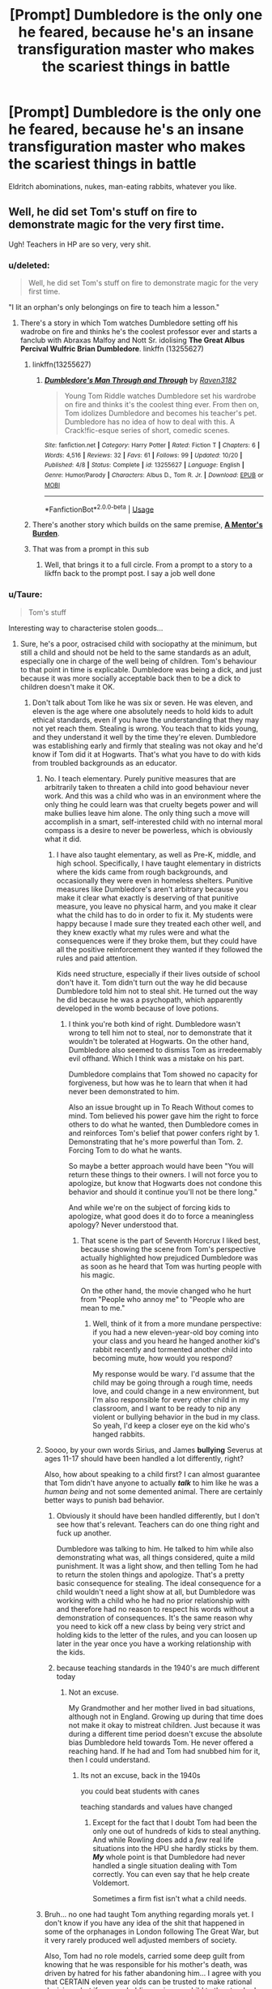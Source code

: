 #+TITLE: [Prompt] Dumbledore is the only one he feared, because he's an insane transfiguration master who makes the scariest things in battle

* [Prompt] Dumbledore is the only one he feared, because he's an insane transfiguration master who makes the scariest things in battle
:PROPERTIES:
:Score: 133
:DateUnix: 1571708676.0
:DateShort: 2019-Oct-22
:FlairText: Prompt
:END:
Eldritch abominations, nukes, man-eating rabbits, whatever you like.


** Well, he did set Tom's stuff on fire to demonstrate magic for the very first time.

Ugh! Teachers in HP are so very, very shit.
:PROPERTIES:
:Author: sue_donymous
:Score: 97
:DateUnix: 1571711036.0
:DateShort: 2019-Oct-22
:END:

*** u/deleted:
#+begin_quote
  Well, he did set Tom's stuff on fire to demonstrate magic for the very first time.
#+end_quote

"I lit an orphan's only belongings on fire to teach him a lesson."
:PROPERTIES:
:Score: 88
:DateUnix: 1571712476.0
:DateShort: 2019-Oct-22
:END:

**** There's a story in which Tom watches Dumbledore setting off his wadrobe on fire and thinks he's the coolest professor ever and starts a fanclub with Abraxas Malfoy and Nott Sr. idolising *The Great Albus Percival Wulfric Brian Dumbledore*. linkffn (13255627)
:PROPERTIES:
:Author: Ares_Ignis
:Score: 53
:DateUnix: 1571729185.0
:DateShort: 2019-Oct-22
:END:

***** linkffn(13255627)
:PROPERTIES:
:Author: C8H5NO2
:Score: 14
:DateUnix: 1571731752.0
:DateShort: 2019-Oct-22
:END:

****** [[https://www.fanfiction.net/s/13255627/1/][*/Dumbledore's Man Through and Through/*]] by [[https://www.fanfiction.net/u/1718773/Raven3182][/Raven3182/]]

#+begin_quote
  Young Tom Riddle watches Dumbledore set his wardrobe on fire and thinks it's the coolest thing ever. From then on, Tom idolizes Dumbledore and becomes his teacher's pet. Dumbledore has no idea of how to deal with this. A Crack!fic-esque series of short, comedic scenes.
#+end_quote

^{/Site/:} ^{fanfiction.net} ^{*|*} ^{/Category/:} ^{Harry} ^{Potter} ^{*|*} ^{/Rated/:} ^{Fiction} ^{T} ^{*|*} ^{/Chapters/:} ^{6} ^{*|*} ^{/Words/:} ^{4,516} ^{*|*} ^{/Reviews/:} ^{32} ^{*|*} ^{/Favs/:} ^{61} ^{*|*} ^{/Follows/:} ^{99} ^{*|*} ^{/Updated/:} ^{10/20} ^{*|*} ^{/Published/:} ^{4/8} ^{*|*} ^{/Status/:} ^{Complete} ^{*|*} ^{/id/:} ^{13255627} ^{*|*} ^{/Language/:} ^{English} ^{*|*} ^{/Genre/:} ^{Humor/Parody} ^{*|*} ^{/Characters/:} ^{Albus} ^{D.,} ^{Tom} ^{R.} ^{Jr.} ^{*|*} ^{/Download/:} ^{[[http://www.ff2ebook.com/old/ffn-bot/index.php?id=13255627&source=ff&filetype=epub][EPUB]]} ^{or} ^{[[http://www.ff2ebook.com/old/ffn-bot/index.php?id=13255627&source=ff&filetype=mobi][MOBI]]}

--------------

*FanfictionBot*^{2.0.0-beta} | [[https://github.com/tusing/reddit-ffn-bot/wiki/Usage][Usage]]
:PROPERTIES:
:Author: FanfictionBot
:Score: 15
:DateUnix: 1571731805.0
:DateShort: 2019-Oct-22
:END:


***** There's another story which builds on the same premise, *[[https://www.fanfiction.net/s/13255607/1/A-Mentor-s-Burden][A Mentor's Burden]]*.
:PROPERTIES:
:Author: mftrhu
:Score: 8
:DateUnix: 1571747544.0
:DateShort: 2019-Oct-22
:END:


***** That was from a prompt in this sub
:PROPERTIES:
:Score: 5
:DateUnix: 1571753208.0
:DateShort: 2019-Oct-22
:END:

****** Well, that brings it to a full circle. From a prompt to a story to a likffn back to the prompt post. I say a job well done
:PROPERTIES:
:Author: Ares_Ignis
:Score: 6
:DateUnix: 1571765515.0
:DateShort: 2019-Oct-22
:END:


*** u/Taure:
#+begin_quote
  Tom's stuff
#+end_quote

Interesting way to characterise stolen goods...
:PROPERTIES:
:Author: Taure
:Score: 32
:DateUnix: 1571724183.0
:DateShort: 2019-Oct-22
:END:

**** Sure, he's a poor, ostracised child with sociopathy at the minimum, but still a child and should not be held to the same standards as an adult, especially one in charge of the well being of children. Tom's behaviour to that point in time is explicable. Dumbledore was being a dick, and just because it was more socially acceptable back then to be a dick to children doesn't make it OK.
:PROPERTIES:
:Author: sue_donymous
:Score: 39
:DateUnix: 1571724805.0
:DateShort: 2019-Oct-22
:END:

***** Don't talk about Tom like he was six or seven. He was eleven, and eleven is the age where one absolutely needs to hold kids to adult ethical standards, even if you have the understanding that they may not yet reach them. Stealing is wrong. You teach that to kids young, and they understand it well by the time they're eleven. Dumbledore was establishing early and firmly that stealing was not okay and he'd know if Tom did it at Hogwarts. That's what you have to do with kids from troubled backgrounds as an educator.
:PROPERTIES:
:Author: SecretlyFBI
:Score: -12
:DateUnix: 1571725847.0
:DateShort: 2019-Oct-22
:END:

****** No. I teach elementary. Purely punitive measures that are arbitrarily taken to threaten a child into good behaviour never work. And this was a child who was in an environment where the only thing he could learn was that cruelty begets power and will make bullies leave him alone. The only thing such a move will accomplish in a smart, self-interested child with no internal moral compass is a desire to never be powerless, which is obviously what it did.
:PROPERTIES:
:Author: sue_donymous
:Score: 37
:DateUnix: 1571726240.0
:DateShort: 2019-Oct-22
:END:

******* I have also taught elementary, as well as Pre-K, middle, and high school. Specifically, I have taught elementary in districts where the kids came from rough backgrounds, and occasionally they were even in homeless shelters. Punitive measures like Dumbledore's aren't arbitrary because you make it clear what exactly is deserving of that punitive measure, you leave no physical harm, and you make it clear what the child has to do in order to fix it. My students were happy because I made sure they treated each other well, and they knew exactly what my rules were and what the consequences were if they broke them, but they could have all the positive reinforcement they wanted if they followed the rules and paid attention.

Kids need structure, especially if their lives outside of school don't have it. Tom didn't turn out the way he did because Dumbledore told him not to steal shit. He turned out the way he did because he was a psychopath, which apparently developed in the womb because of love potions.
:PROPERTIES:
:Author: SecretlyFBI
:Score: 8
:DateUnix: 1571726786.0
:DateShort: 2019-Oct-22
:END:

******** I think you're both kind of right. Dumbledore wasn't wrong to tell him not to steal, nor to demonstrate that it wouldn't be tolerated at Hogwarts. On the other hand, Dumbledore also seemed to dismiss Tom as irredeemably evil offhand. Which I think was a mistake on his part.

Dumbledore complains that Tom showed no capacity for forgiveness, but how was he to learn that when it had never been demonstrated to him.

Also an issue brought up in To Reach Without comes to mind. Tom believed his power gave him the right to force others to do what he wanted, then Dumbledore comes in and reinforces Tom's belief that power confers right by 1. Demonstrating that he's more powerful than Tom. 2. Forcing Tom to do what he wants.

So maybe a better approach would have been "You will return these things to their owners. I will not force you to apologize, but know that Hogwarts does not condone this behavior and should it continue you'll not be there long."

And while we're on the subject of forcing kids to apologize, what good does it do to force a meaningless apology? Never understood that.
:PROPERTIES:
:Author: corwinicewolf
:Score: 29
:DateUnix: 1571732330.0
:DateShort: 2019-Oct-22
:END:

********* That scene is the part of Seventh Horcrux I liked best, because showing the scene from Tom's perspective actually highlighted how prejudiced Dumbledore was as soon as he heard that Tom was hurting people with his magic.

On the other hand, the movie changed who he hurt from "People who annoy me" to "People who are mean to me."
:PROPERTIES:
:Author: ForwardDiscussion
:Score: 8
:DateUnix: 1571756225.0
:DateShort: 2019-Oct-22
:END:

********** Well, think of it from a more mundane perspective: if you had a new eleven-year-old boy coming into your class and you heard he hanged another kid's rabbit recently and tormented another child into becoming mute, how would you respond?

My response would be wary. I'd assume that the child may be going through a rough time, needs love, and could change in a new environment, but I'm also responsible for every other child in my classroom, and I want to be ready to nip any violent or bullying behavior in the bud in my class. So yeah, I'd keep a closer eye on the kid who's hanged rabbits.
:PROPERTIES:
:Author: SecretlyFBI
:Score: 1
:DateUnix: 1571759104.0
:DateShort: 2019-Oct-22
:END:


****** Soooo, by your own words Sirius, and James *bullying* Severus at ages 11-17 should have been handled a lot differently, right?

Also, how about speaking to a child first? I can almost guarantee that Tom didn't have anyone to actually /*talk*/ to him like he was a /human being/ and not some demented animal. There are certainly better ways to punish bad behavior.
:PROPERTIES:
:Author: HottskullxD
:Score: 12
:DateUnix: 1571741216.0
:DateShort: 2019-Oct-22
:END:

******* Obviously it should have been handled differently, but I don't see how that's relevant. Teachers can do one thing right and fuck up another.

Dumbledore was talking to him. He talked to him while also demonstrating what was, all things considered, quite a mild punishment. It was a light show, and then telling Tom he had to return the stolen things and apologize. That's a pretty basic consequence for stealing. The ideal consequence for a child wouldn't need a light show at all, but Dumbledore was working with a child who he had no prior relationship with and therefore had no reason to respect his words without a demonstration of consequences. It's the same reason why you need to kick off a new class by being very strict and holding kids to the letter of the rules, and you can loosen up later in the year once you have a working relationship with the kids.
:PROPERTIES:
:Author: SecretlyFBI
:Score: 1
:DateUnix: 1571758424.0
:DateShort: 2019-Oct-22
:END:


******* because teaching standards in the 1940's are much different today
:PROPERTIES:
:Author: CommanderL3
:Score: 0
:DateUnix: 1571741665.0
:DateShort: 2019-Oct-22
:END:

******** Not an excuse.

My Grandmother and her mother lived in bad situations, although not in England. Growing up during that time does not make it okay to mistreat children. Just because it was during a different time period doesn't excuse the absolute bias Dumbledore held towards Tom. He never offered a reaching hand. If he had and Tom had snubbed him for it, then I could understand.
:PROPERTIES:
:Author: HottskullxD
:Score: 6
:DateUnix: 1571745036.0
:DateShort: 2019-Oct-22
:END:

********* Its not an excuse, back in the 1940s

you could beat students with canes

teaching standards and values have changed
:PROPERTIES:
:Author: CommanderL3
:Score: 1
:DateUnix: 1571745839.0
:DateShort: 2019-Oct-22
:END:

********** Except for the fact that I doubt Tom had been the only one out of hundreds of kids to steal anything. And while Rowling does add a /few/ real life situations into the HPU she hardly sticks by them. /*My*/ whole point is that Dumbledore had never handled a single situation dealing with Tom correctly. You can even say that he help create Voldemort.

Sometimes a firm fist isn't what a child needs.
:PROPERTIES:
:Author: HottskullxD
:Score: 2
:DateUnix: 1571775182.0
:DateShort: 2019-Oct-22
:END:


****** Bruh... no one had taught Tom anything regarding morals yet. I don't know if you have any idea of the shit that happened in some of the orphanages in London following The Great War, but it very rarely produced well adjusted members of society.

Also, Tom had no role models, carried some deep guilt from knowing that he was responsible for his mother's death, was driven by hatred for his father abandoning him... I agree with you that CERTAIN eleven year olds can be trusted to make rational decisions, but if you are holding an insane child to the standards you hold a rational adult to, then... you're probably pretty flipping stupid.
:PROPERTIES:
:Author: God1643
:Score: 19
:DateUnix: 1571731178.0
:DateShort: 2019-Oct-22
:END:

******* Take this Glass award 🔮🔘
:PROPERTIES:
:Author: Tokimi-
:Score: 2
:DateUnix: 1571742130.0
:DateShort: 2019-Oct-22
:END:

******** Thanks.
:PROPERTIES:
:Author: God1643
:Score: 0
:DateUnix: 1571762940.0
:DateShort: 2019-Oct-22
:END:


******* That's part of being an educator: you don't write off kids. You don't assume that they just can't meet your standards so don't even bother, and you don't lower your standards in a way that inhibits their growth and possibly hurts the children around them.

You give every kid the same set of standards. You expect them to behave within your class, and that means no bullying, no stealing, and listening to instructions. Some kids won't meet your standards, but you never let yourself think that they're just not capable of it. You keep pushing them to meet those standards because you owe it to those children to believe in them even when they don't believe in themselves.

Sometimes it's just not going to happen, but as an educator, you never resign yourself to that while that child is still in your classroom. You do your best. ‘Your best' sometimes means putting your foot down and giving a kid a stern talking to about misbehavior, then telling them to go remedy the problems they created (or their stolen toys will keep rattling around in their box being annoying).
:PROPERTIES:
:Author: SecretlyFBI
:Score: 1
:DateUnix: 1571773705.0
:DateShort: 2019-Oct-22
:END:


****** In my mind that wasn't teaching tom that stealing is wrong. That was teaching him that Dumbledore was more powerful then him and so he was in charge and could make him do whatever he wanted.
:PROPERTIES:
:Author: Garanar
:Score: 4
:DateUnix: 1571748395.0
:DateShort: 2019-Oct-22
:END:

******* Isn't that what all punishments for kids are? Time outs, taking a favorite toy, cancelling play dates, enforcing extra chores... all of them teach children that adults are more powerful and can make them do what they want as a side effect of the intended lesson of the punishment. That's the structure necessary for children to consistently respect it when a particular adult tells them to do something, which in turn is necessary to teach children how to behave and guide them into being healthy adults.
:PROPERTIES:
:Author: SecretlyFBI
:Score: 2
:DateUnix: 1571758658.0
:DateShort: 2019-Oct-22
:END:

******** You also have to think about the type of kid you are dealing with. Tom has hurt others with his power once he learned of it, now he learns that there are many more with this power and here he is getting the idea pushed into him more that with enough power he can do whatever he wants and make people listen to him.
:PROPERTIES:
:Author: Garanar
:Score: 3
:DateUnix: 1571758817.0
:DateShort: 2019-Oct-22
:END:

********* And if Tom had a slightly different temperament, that moment could have been a flash of empathy, of realizing how it felt for the first time to deal with someone more powerful than him even in this special way, and he could have been struck with remorse for using that power to torment his peers.

Dumbledore had no way of knowing how Tom would respond because all he knew about Tom was that he was magic and apparently used his magic violently, so he did what worked for other kids. He never really got to know how to deal with Tom best, either, because he only ever suspected the worst of Tom's later wrongdoings and only found that watching him very closely after a student died meant that no other students died.
:PROPERTIES:
:Author: SecretlyFBI
:Score: 2
:DateUnix: 1571761146.0
:DateShort: 2019-Oct-22
:END:


*** Eh, I think the teachers pull a lot of shitty things, but I don't think this is necessarily one of them. The fire was more like a fancy light show than real fire because it didn't damage anything, and it was used as a way to teach Tom firmly that stealing wasn't okay and Dumbledore could tell what was stolen and what wasn't. I'd say it was an acceptable lesson for an eleven-year-old.
:PROPERTIES:
:Author: SecretlyFBI
:Score: 6
:DateUnix: 1571725696.0
:DateShort: 2019-Oct-22
:END:

**** It obviously didn't take and that in turn obviously didn't make Dumbledore change his tack.
:PROPERTIES:
:Author: sue_donymous
:Score: 9
:DateUnix: 1571725870.0
:DateShort: 2019-Oct-22
:END:

***** It did take, though. Tom never stole anything while at Hogwarts. Dumbledore got the effect he was looking for.
:PROPERTIES:
:Author: SecretlyFBI
:Score: 9
:DateUnix: 1571726036.0
:DateShort: 2019-Oct-22
:END:

****** He went for murder and world domination instead.
:PROPERTIES:
:Author: sue_donymous
:Score: 11
:DateUnix: 1571726357.0
:DateShort: 2019-Oct-22
:END:

******* I don't think he became a genocidal terrorist because he was punished for stealing.
:PROPERTIES:
:Author: SecretlyFBI
:Score: 6
:DateUnix: 1571758711.0
:DateShort: 2019-Oct-22
:END:

******** I'm not concerned with the behaviour of the kid, which, at that point in time he was. Dumbledore is my concern because he's an adult in a position of power over children who is setting one of his own students up for failure. It's just symptomatic of the general way morality is dealt in the HP world. If you have a fourth of the population growing up in a world where they're presumed to be untrustworthy and evil, it shouldn't be surprising if a lot of them do go bad. It's about setting an example. Dumbledore decided that he was going to go bad not just because he stole from the other kids, kids who beat him up before he figured out how to defend himself, but also because he spoke to snakes. Adults should not be considering eleven years olds irredeemable and treating them as such. That's why we have treatment for antisocial personality disorders, rehabilitative prison systems etc. Developing empathy and compassion when you've never received it is extremely rare, especially if you're a sociopath or have some other personality disorder which means that your internal moral compass is skewiff.

Sorry if I seem overly passionate about this, but I teach at a Montessori school for financially disadvantaged children who are neurodivergent. We have a policy against aggressive behaviour or any punishment that comes across as a threat to the wellbeing of the kid's person or their belongings, and it fucking works. And maybe some of them are headed towards a life of ignominy no matter what but at least I can say that I did my best to ensure that they grow up into reasonably well adjusted people (accounting for their disability) who don't want to hurt other people because that would be wrong, and not because they'd be punished for it.
:PROPERTIES:
:Author: sue_donymous
:Score: 2
:DateUnix: 1571762205.0
:DateShort: 2019-Oct-22
:END:

********* u/j3llyf1shh:
#+begin_quote
  Dumbledore decided that he was going to go bad not just because he stole from the other kids, kids who beat him up before he figured out how to defend himself, but also because he spoke to snakes.
#+end_quote

?? nothing in canon suggests tom was being beat up, or bullied at all. /he/ was the one bullying /them/

&albus /didn't/ demonise tom's parseltongue

#+begin_quote
  “Yes, indeed; a rare ability, and one supposedly connected with the Dark Arts, although as we know, there are Parselmouths among the great and the good too. In fact, his ability to speak to serpents did not make me nearly as uneasy as his obvious instincts for cruelty, secrecy, and domination.
#+end_quote
:PROPERTIES:
:Author: j3llyf1shh
:Score: 5
:DateUnix: 1571765404.0
:DateShort: 2019-Oct-22
:END:


********* A, a fourth of the school isn't suspected of wrongdoing. That's just Harry's bias. Most of the government officials we see are from Slytherin, so clearly Slytherins aren't discriminated against overall. B, Dumbledore didn't write him off (look at the other person's comment for rebuttals on the bullying and parseltongue.) He said he was concerned about Tom's inclination for violence and cruelty, which any good teacher should be. You can approach a child with compassion while still acknowledging they have violent tendencies.

I get why you're passionate. I do. But I think you're convinced that your teaching methods are the only legitimate ones, and they're not. I was also a special education teacher in a school meant for kids from disadvantaged backgrounds, and our school-wide teaching model was a strict broken windows model which was counterbalanced by a generous reward philosophy. That worked for some kids, and it didn't for others. I also taught high schoolers and middle schoolers in a free range place where they directed their own learning and punishments consisted of a stern voice and little else, and that also worked for some kids and didn't for others. (The pattern I saw was that the latter worked more for kids who had a lot of structure in their home lives, and the former worked more for kids who didn't.) No one model works for all kids, no one model works for all teachers, and just because Dumbledore doesn't use your model doesn't mean he's a bad teacher.
:PROPERTIES:
:Author: SecretlyFBI
:Score: 1
:DateUnix: 1571767280.0
:DateShort: 2019-Oct-22
:END:


*** You do realize that Tom set the wardrobe on fire as a display when Albus challenged his alleged power?
:PROPERTIES:
:Author: God1643
:Score: -8
:DateUnix: 1571730944.0
:DateShort: 2019-Oct-22
:END:

**** You do realize that you're wrong? Reread The Secret Riddle.
:PROPERTIES:
:Author: ForwardDiscussion
:Score: 8
:DateUnix: 1571756522.0
:DateShort: 2019-Oct-22
:END:


** u/InquisitorCOC:
#+begin_quote
  man-eating rabbits
#+end_quote

"Run away, run way!"
:PROPERTIES:
:Author: InquisitorCOC
:Score: 22
:DateUnix: 1571709882.0
:DateShort: 2019-Oct-22
:END:

*** "Oh, shut up and go and change your +armor+ robes."

:D
:PROPERTIES:
:Score: 15
:DateUnix: 1571712573.0
:DateShort: 2019-Oct-22
:END:


** This is one of the things that have always bother me. They are literally magic wielders and they stick to simple spells like Expelliarmus or Avada Kedavra. The only battle that really felt between to magic wielders was on the Atrium with Dumbledore vs Voldemort.

Edit: Grammar
:PROPERTIES:
:Author: Thalia756
:Score: 46
:DateUnix: 1571718000.0
:DateShort: 2019-Oct-22
:END:

*** Transfiguration is something I feel is rarely done well, even though it adds a fantasy element.
:PROPERTIES:
:Score: 31
:DateUnix: 1571718709.0
:DateShort: 2019-Oct-22
:END:

**** Thanks to Fanfiction that it is corrected
:PROPERTIES:
:Author: Thalia756
:Score: 16
:DateUnix: 1571718747.0
:DateShort: 2019-Oct-22
:END:


**** I think the main issue is describing transfiguration in a meaningful way without ending up with multi chapter fight scenes.
:PROPERTIES:
:Author: healzsham
:Score: 1
:DateUnix: 1571784502.0
:DateShort: 2019-Oct-23
:END:

***** Blow-by-blow narration often does that.
:PROPERTIES:
:Score: 1
:DateUnix: 1571785262.0
:DateShort: 2019-Oct-23
:END:

****** Doing minimal service to the amount of Big Flex one can bring with transfiguration will give such unimaginable bloat to a fic of length.
:PROPERTIES:
:Author: healzsham
:Score: 3
:DateUnix: 1571791334.0
:DateShort: 2019-Oct-23
:END:


*** Unless your enemy can reliably defend against the killing curse (really only Dumbledore does in canon, though I suspect Voldemort could too) then it's rather hard to beat instant shield piercing death.
:PROPERTIES:
:Author: Electric999999
:Score: 7
:DateUnix: 1571745427.0
:DateShort: 2019-Oct-22
:END:

**** Yes I know why the curse would be preferable to use but I would still had liked to see more magic battles and not duels
:PROPERTIES:
:Author: Thalia756
:Score: 4
:DateUnix: 1571749595.0
:DateShort: 2019-Oct-22
:END:


**** But it's not an instant shield piercing death- it may not be magically blockable, but Dumbledore demonstrates that it is physically blockable. There's no reason a skilled enough transfiguration master shouldn't be able to carry around a bunch of shrunken items on their person to use as shields on a moment's notice.
:PROPERTIES:
:Author: 1-1-19MemeBrigade
:Score: 2
:DateUnix: 1571789943.0
:DateShort: 2019-Oct-23
:END:


*** For anyone confused:

/Geert Wilders is a Dutch politician. He has been Leader of the Party for Freedom since he founded it in 2006./
:PROPERTIES:
:Author: XenoZohar
:Score: 3
:DateUnix: 1571746949.0
:DateShort: 2019-Oct-22
:END:

**** Now I'm even more confused.
:PROPERTIES:
:Author: L337M337B337
:Score: 3
:DateUnix: 1571757226.0
:DateShort: 2019-Oct-22
:END:

***** Just for context, OP repeatedly wrote /wilders/ instead of /wielders/. At the time the word didn't connect for me so I google searched it and that random politician was the first result. I knew it wasn't correct but I ran with it.
:PROPERTIES:
:Author: XenoZohar
:Score: 5
:DateUnix: 1571758658.0
:DateShort: 2019-Oct-22
:END:

****** Oh.
:PROPERTIES:
:Author: L337M337B337
:Score: 1
:DateUnix: 1571764868.0
:DateShort: 2019-Oct-22
:END:


**** I wasn't confused, but after reading this comment i am absolutely confused. What does geert wilder have to do with boldemort at the ministry?
:PROPERTIES:
:Author: DaGeek247
:Score: 1
:DateUnix: 1571974005.0
:DateShort: 2019-Oct-25
:END:


*** I am so incredibly disappointed we didn't see McGonagall use combat transfiguration at the Battle of Hogwarts. She's an incredibly powerful and skilled witch. Your imagination is the limit when it comes to transfiguration, and she should have demonstrated that.
:PROPERTIES:
:Author: 1-1-19MemeBrigade
:Score: 2
:DateUnix: 1571789805.0
:DateShort: 2019-Oct-23
:END:

**** She did. As I remember she bewitched all the suits of armor to fight for her as well as the desks and other stuff to join the armies.
:PROPERTIES:
:Author: Burnsyde
:Score: 2
:DateUnix: 1572468691.0
:DateShort: 2019-Oct-31
:END:


** Transfigures the air around his opponents into mustard gas, the ground beneath them into boiling sulphuric acid, and then summon anvils 100 meters above their head. Transform nearby debris into angry wasps. Trees nearby become animated, growing faces with crooked teeth, roots turning into legs, bark turning into overalls, and somewhere nearby, a banjo starts playing...
:PROPERTIES:
:Author: Solo_is_my_copliot
:Score: 39
:DateUnix: 1571715003.0
:DateShort: 2019-Oct-22
:END:

*** "Tom... Roll Tide."
:PROPERTIES:
:Score: 17
:DateUnix: 1571718652.0
:DateShort: 2019-Oct-22
:END:

**** [[https://www.somethingpositive.net/sp05042002.shtml]]
:PROPERTIES:
:Author: Solo_is_my_copliot
:Score: 6
:DateUnix: 1571722308.0
:DateShort: 2019-Oct-22
:END:


** “The Battle of Gisenyi”, which is the chapter 83 of linkao3(The Accidental Animagus by White_Squirrel) is rather good in this regard. I have problems with its inclusion in the book (I think [[https://matej.ceplovi.cz/blog/harry-potter-and-aristotle.html][it breaks the story]]), but if it was a standlone one-shot, it is one of the best magical battles I have ever read. And yes, that is one of the things where JKR chronically break the rule “show, don't tell” ... everybody always talk about how Dumbledore is a powerful wizard, but he is almost never seen doing anything.
:PROPERTIES:
:Author: ceplma
:Score: 9
:DateUnix: 1571726956.0
:DateShort: 2019-Oct-22
:END:

*** [[https://archiveofourown.org/works/14078862][*/The Accidental Animagus/*]] by [[https://www.archiveofourown.org/users/White_Squirrel/pseuds/White_Squirrel][/White_Squirrel/]]

#+begin_quote
  Harry escapes the Dursleys with a unique bout of accidental magic and eventually winds up at the Grangers' house. Now, he has what he always wanted: a loving family---and he'll need their help to take on the magical world and vanquish the dark lord who has pursued him from birth. Years 1-4.
#+end_quote

^{/Site/:} ^{Archive} ^{of} ^{Our} ^{Own} ^{*|*} ^{/Fandom/:} ^{Harry} ^{Potter} ^{-} ^{J.} ^{K.} ^{Rowling} ^{*|*} ^{/Published/:} ^{2018-03-24} ^{*|*} ^{/Completed/:} ^{2018-04-07} ^{*|*} ^{/Words/:} ^{666696} ^{*|*} ^{/Chapters/:} ^{112/112} ^{*|*} ^{/Comments/:} ^{406} ^{*|*} ^{/Kudos/:} ^{1021} ^{*|*} ^{/Bookmarks/:} ^{244} ^{*|*} ^{/Hits/:} ^{31806} ^{*|*} ^{/ID/:} ^{14078862} ^{*|*} ^{/Download/:} ^{[[https://archiveofourown.org/downloads/14078862/The%20Accidental%20Animagus.epub?updated_at=1531881325][EPUB]]} ^{or} ^{[[https://archiveofourown.org/downloads/14078862/The%20Accidental%20Animagus.mobi?updated_at=1531881325][MOBI]]}

--------------

*FanfictionBot*^{2.0.0-beta} | [[https://github.com/tusing/reddit-ffn-bot/wiki/Usage][Usage]]
:PROPERTIES:
:Author: FanfictionBot
:Score: 4
:DateUnix: 1571727002.0
:DateShort: 2019-Oct-22
:END:


** some people say he can even transfigure things into Crushing Student Debt😱
:PROPERTIES:
:Author: galatea_and_acis
:Score: 5
:DateUnix: 1571765240.0
:DateShort: 2019-Oct-22
:END:

*** Too real.
:PROPERTIES:
:Score: 1
:DateUnix: 1572477930.0
:DateShort: 2019-Oct-31
:END:


** The Shrike from Hyperion comes to harvest you for its Tree of Pain.
:PROPERTIES:
:Author: XenoZohar
:Score: 3
:DateUnix: 1571746742.0
:DateShort: 2019-Oct-22
:END:


** For some strange reason I read "nudes" instead of reading "nukes".

And that would be a completely different kind of ff ...
:PROPERTIES:
:Author: NathemaBlackmoon
:Score: 3
:DateUnix: 1571770919.0
:DateShort: 2019-Oct-22
:END:

*** Still would be terrifying.
:PROPERTIES:
:Score: 2
:DateUnix: 1571771270.0
:DateShort: 2019-Oct-22
:END:


** He's the one he ever feared because he's the only person he could never fool. He swooned all the other teachers and made all the other students either admire him or fear him and dumbledore was the only one who knew what he was and kept an eye on him, and dumbledore knew of his past too. You can see the fear when he returns to hogwarts as an adult and does the interview with dumbledore trying to get a teaching post and dumbledore just shuts him down and voldemort runs off.
:PROPERTIES:
:Author: Burnsyde
:Score: 1
:DateUnix: 1572468576.0
:DateShort: 2019-Oct-31
:END:

*** Sir, it's a prompt, not a dissection of whether the prompt is correct.
:PROPERTIES:
:Score: 1
:DateUnix: 1572473307.0
:DateShort: 2019-Oct-31
:END:

**** Obviously, sir.
:PROPERTIES:
:Author: Burnsyde
:Score: 1
:DateUnix: 1572473862.0
:DateShort: 2019-Oct-31
:END:
